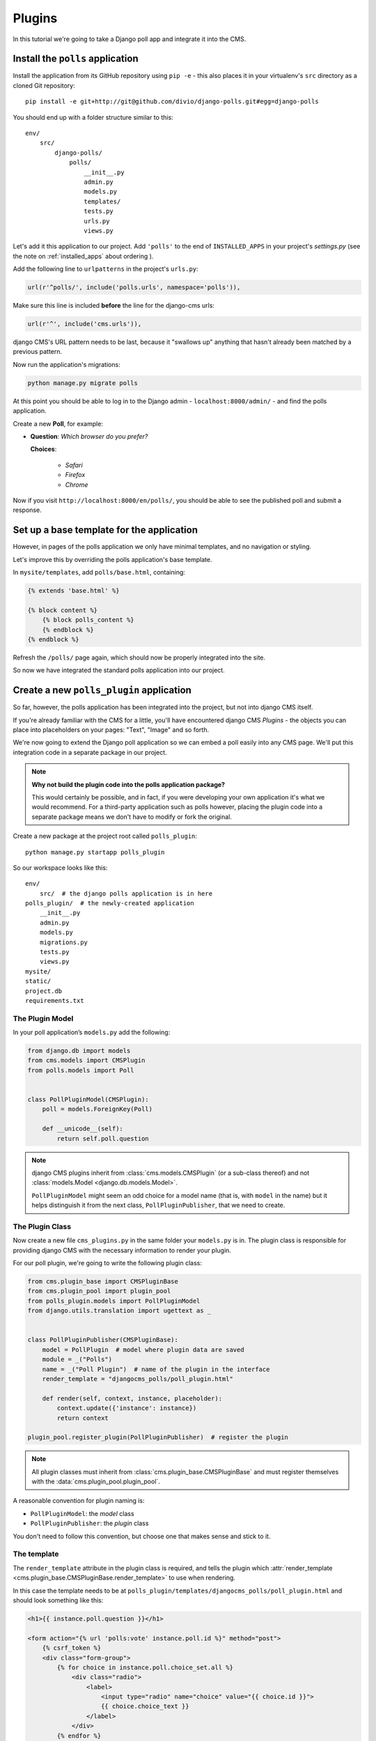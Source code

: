 #######
Plugins
#######

In this tutorial we're going to take a Django poll app and integrate it into the CMS.


*********************************
Install the ``polls`` application
*********************************

Install the application from its GitHub repository using ``pip -e`` - this also places it in your virtualenv's ``src`` directory as a cloned Git repository::

    pip install -e git+http://git@github.com/divio/django-polls.git#egg=django-polls


You should end up with a folder structure similar to this::

    env/
        src/
            django-polls/
                polls/
                    __init__.py
                    admin.py
                    models.py
                    templates/
                    tests.py
                    urls.py
                    views.py

Let's add it this application to our project. Add ``'polls'`` to the end of ``INSTALLED_APPS`` in
your project's `settings.py` (see the note on :ref:`installed_apps` about ordering ).

Add the following line to ``urlpatterns`` in the project's ``urls.py``:

.. code-block:: python

    url(r'^polls/', include('polls.urls', namespace='polls')),

Make sure this line is included **before** the line for the django-cms urls:

.. code-block:: python

    url(r'^', include('cms.urls')),

django CMS's URL pattern needs to be last, because it "swallows up" anything
that hasn't already been matched by a previous pattern.

Now run the application's migrations:

.. code-block:: bash

    python manage.py migrate polls

At this point you should be able to log in to the Django
admin - ``localhost:8000/admin/`` - and find the polls application.

.. image:: /introduction/images/polls-admin.png
   :alt: the polls application admin
   :width: 400
   :align: center

Create a new **Poll**, for example:

* **Question**: *Which browser do you prefer?*

  **Choices**:

    * *Safari*
    * *Firefox*
    * *Chrome*

Now if you visit ``http://localhost:8000/en/polls/``, you should be able to see the published poll
and submit a response.

.. image:: /introduction/images/polls-unintegrated.png
   :alt: the polls application
   :width: 400
   :align: center

******************************************
Set up a base template for the application
******************************************

However, in pages of the polls application we only have minimal templates, and
no navigation or styling.

Let's improve this by overriding the polls application's base template.

In ``mysite/templates``, add ``polls/base.html``, containing:

.. code-block:: html+django

    {% extends 'base.html' %}

    {% block content %}
        {% block polls_content %}
        {% endblock %}
    {% endblock %}

Refresh the ``/polls/`` page again, which should now be properly integrated into the site.

.. image:: /introduction/images/polls-integrated.png
   :alt: the polls application, integrated
   :width: 400
   :align: center

So now we have integrated the standard polls application into our project.


*****************************************
Create a new ``polls_plugin`` application
*****************************************

So far, however, the polls application has been integrated into the project, but not into django CMS
itself.

If you're already familiar with the CMS for a little, you'll have
encountered django CMS *Plugins* - the objects you can place into placeholders on
your pages: "Text", "Image" and so forth.

We're now going to extend the Django poll application so we can embed a poll easily
into any CMS page. We'll put this integration code in a separate package in our
project.

.. note:: **Why not build the plugin code into the polls application package?**

    This would certainly be possible, and in fact, if you were developing your own application
    it's what we would recommend. For a third-party application such as polls however, placing the
    plugin code into a separate package means we don't have to modify or fork the original.

Create a new package at the project root called ``polls_plugin``::

    python manage.py startapp polls_plugin

So our workspace looks like this::

    env/
        src/  # the django polls application is in here
    polls_plugin/  # the newly-created application
        __init__.py
        admin.py
        models.py
        migrations.py
        tests.py
        views.py
    mysite/
    static/
    project.db
    requirements.txt


The Plugin Model
================

In your poll application’s ``models.py`` add the following:

.. code-block:: python

    from django.db import models
    from cms.models import CMSPlugin
    from polls.models import Poll


    class PollPluginModel(CMSPlugin):
        poll = models.ForeignKey(Poll)

        def __unicode__(self):
            return self.poll.question

.. note::

    django CMS plugins inherit from :class:`cms.models.CMSPlugin` (or a
    sub-class thereof) and not :class:`models.Model <django.db.models.Model>`.

    ``PollPluginModel`` might seem an odd choice for a model name (that is, with ``model`` in the
    name) but it helps distinguish it from the next class, ``PollPluginPublisher``, that we need to
    create.


The Plugin Class
================

Now create a new file ``cms_plugins.py`` in the same folder your ``models.py`` is in.
The plugin class is responsible for providing django CMS with the necessary
information to render your plugin.

For our poll plugin, we're going to write the following plugin class:

.. code-block:: python

    from cms.plugin_base import CMSPluginBase
    from cms.plugin_pool import plugin_pool
    from polls_plugin.models import PollPluginModel
    from django.utils.translation import ugettext as _


    class PollPluginPublisher(CMSPluginBase):
        model = PollPlugin  # model where plugin data are saved
        module = _("Polls")
        name = _("Poll Plugin")  # name of the plugin in the interface
        render_template = "djangocms_polls/poll_plugin.html"

        def render(self, context, instance, placeholder):
            context.update({'instance': instance})
            return context

    plugin_pool.register_plugin(PollPluginPublisher)  # register the plugin

.. note::

    All plugin classes must inherit from :class:`cms.plugin_base.CMSPluginBase`
    and must register themselves with the :data:`cms.plugin_pool.plugin_pool`.

A reasonable convention for plugin naming is:

* ``PollPluginModel``: the *model* class
* ``PollPluginPublisher``: the *plugin* class

You don't need to follow this convention, but choose one that makes sense and stick to it.


The template
============

The ``render_template`` attribute in the plugin class is required, and tells the plugin which
:attr:`render_template <cms.plugin_base.CMSPluginBase.render_template>` to use when rendering.

In this case the template needs to be at
``polls_plugin/templates/djangocms_polls/poll_plugin.html`` and should look something like this:

.. code-block:: html+django

    <h1>{{ instance.poll.question }}</h1>

    <form action="{% url 'polls:vote' instance.poll.id %}" method="post">
        {% csrf_token %}
        <div class="form-group">
            {% for choice in instance.poll.choice_set.all %}
                <div class="radio">
                    <label>
                        <input type="radio" name="choice" value="{{ choice.id }}">
                        {{ choice.choice_text }}
                    </label>
                </div>
            {% endfor %}
        </div>
        <input type="submit" value="Vote" />
    </form>


*******************************************
Integrate the ``polls_plugin`` application
*******************************************

The final step is to integrate the ``polls_plugin`` application into the project.

Add ``polls_plugin`` to ``INSTALLED_APPS`` in ``settings.py`` and create a database migration to
add the plugin table::

    python manage.py makemigrations polls_plugin
    python manage.py migrate polls_plugin

Finally, start the runserver and visit http://localhost:8000/.

You can now drop the ``Poll Plugin`` into any placeholder on any page, just as
you would any other plugin.

.. image:: /introduction/images/poll-plugin-in-menu.png
   :alt: the 'Poll plugin' in the plugin selector
   :width: 400
   :align: center

Next we'll integrate the Polls application more fully into our django CMS
project.
